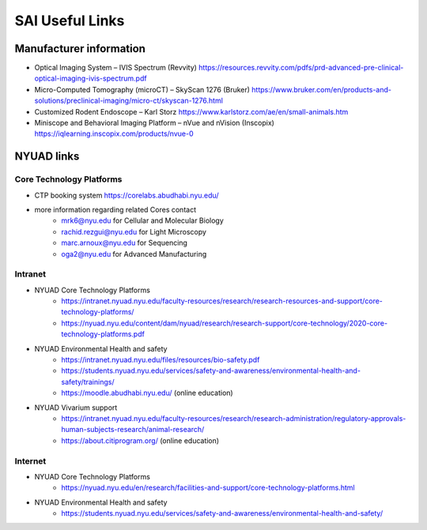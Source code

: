 SAI Useful Links
################

Manufacturer information
************************

- Optical Imaging System – IVIS Spectrum (Revvity) https://resources.revvity.com/pdfs/prd-advanced-pre-clinical-optical-imaging-ivis-spectrum.pdf
- Micro-Computed Tomography (microCT) – SkyScan 1276 (Bruker) https://www.bruker.com/en/products-and-solutions/preclinical-imaging/micro-ct/skyscan-1276.html
- Customized Rodent Endoscope – Karl Storz https://www.karlstorz.com/ae/en/small-animals.htm
- Miniscope and Behavioral Imaging Platform – nVue and nVision (Inscopix) https://iqlearning.inscopix.com/products/nvue-0


NYUAD links
***********

Core Technology Platforms
=========================
- CTP booking system https://corelabs.abudhabi.nyu.edu/
- more information regarding related Cores contact
    - mrk6@nyu.edu for Cellular and Molecular Biology
    - rachid.rezgui@nyu.edu for Light Microscopy
    - marc.arnoux@nyu.edu for Sequencing
    - oga2@nyu.edu for Advanced Manufacturing

Intranet
========
- NYUAD Core Technology Platforms
    - https://intranet.nyuad.nyu.edu/faculty-resources/research/research-resources-and-support/core-technology-platforms/
    - https://nyuad.nyu.edu/content/dam/nyuad/research/research-support/core-technology/2020-core-technology-platforms.pdf
- NYUAD Environmental Health and safety
    - https://intranet.nyuad.nyu.edu/files/resources/bio-safety.pdf
    - https://students.nyuad.nyu.edu/services/safety-and-awareness/environmental-health-and-safety/trainings/
    - https://moodle.abudhabi.nyu.edu/ (online education)
- NYUAD Vivarium support
    - https://intranet.nyuad.nyu.edu/faculty-resources/research/research-administration/regulatory-approvals-human-subjects-research/animal-research/
    - https://about.citiprogram.org/ (online education)

Internet
========
- NYUAD Core Technology Platforms
    - https://nyuad.nyu.edu/en/research/facilities-and-support/core-technology-platforms.html
- NYUAD Environmental Health and safety
    - https://students.nyuad.nyu.edu/services/safety-and-awareness/environmental-health-and-safety/
